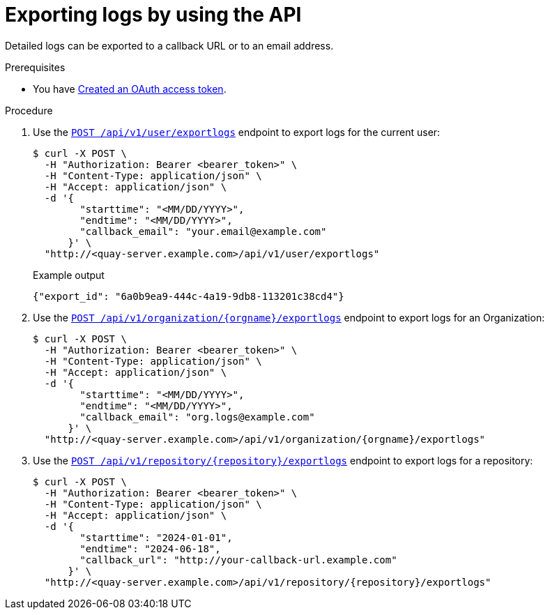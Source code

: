 :_mod-docs-content-type: PROCEDURE
[id="use-quay-export-logs-api"]
= Exporting logs by using the API

Detailed logs can be exported to a callback URL or to an email address.

.Prerequisites

* You have link:https://access.redhat.com/documentation/en-us/red_hat_quay/{producty}/html-single/red_hat_quay_api_guide/index#creating-oauth-access-token[Created an OAuth access token].

.Procedure

. Use the link:https://docs.redhat.com/en/documentation/red_hat_quay/{producty}/html-single/red_hat_quay_api_guide/index#exportuserlogs[`POST /api/v1/user/exportlogs`] endpoint to export logs for the current user:
+
[source,terminal]
----
$ curl -X POST \
  -H "Authorization: Bearer <bearer_token>" \
  -H "Content-Type: application/json" \
  -H "Accept: application/json" \
  -d '{
        "starttime": "<MM/DD/YYYY>",
        "endtime": "<MM/DD/YYYY>",
        "callback_email": "your.email@example.com"
      }' \
  "http://<quay-server.example.com>/api/v1/user/exportlogs"
----
+
.Example output
+
[source,terminal]
----
{"export_id": "6a0b9ea9-444c-4a19-9db8-113201c38cd4"}
----

. Use the link:https://docs.redhat.com/en/documentation/red_hat_quay/{producty}/html-single/red_hat_quay_api_guide/index#exportorglogs[`POST /api/v1/organization/{orgname}/exportlogs`] endpoint to export logs for an Organization:
+
[source,terminal]
----
$ curl -X POST \
  -H "Authorization: Bearer <bearer_token>" \
  -H "Content-Type: application/json" \
  -H "Accept: application/json" \
  -d '{
        "starttime": "<MM/DD/YYYY>",
        "endtime": "<MM/DD/YYYY>",
        "callback_email": "org.logs@example.com"
      }' \
  "http://<quay-server.example.com>/api/v1/organization/{orgname}/exportlogs"
----

. Use the link:https://docs.redhat.com/en/documentation/red_hat_quay/{producty}/html-single/red_hat_quay_api_guide/index#exportrepologs[`POST /api/v1/repository/{repository}/exportlogs`] endpoint to export logs for a repository:
+
[source,terminal]
----
$ curl -X POST \
  -H "Authorization: Bearer <bearer_token>" \
  -H "Content-Type: application/json" \
  -H "Accept: application/json" \
  -d '{
        "starttime": "2024-01-01",
        "endtime": "2024-06-18",
        "callback_url": "http://your-callback-url.example.com"
      }' \
  "http://<quay-server.example.com>/api/v1/repository/{repository}/exportlogs"
----
